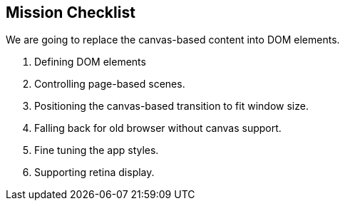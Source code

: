 == Mission Checklist

We are going to replace the canvas-based content into DOM elements.

1. Defining DOM elements
2. Controlling page-based scenes.
3. Positioning the canvas-based transition to fit window size.
4. Falling back for old browser without canvas support.
5. Fine tuning the app styles.
6. Supporting retina display.
